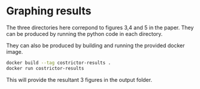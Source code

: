 * Graphing results
The three directories here correpond to figures 3,4 and 5 in the paper. They can be produced by running the python code in each directory.

They can also be produced by building and running the provided docker image.

#+BEGIN_SRC bash
  docker build --tag costrictor-results .
  docker run costrictor-results
#+END_SRC

This will provide the resultant 3 figures in the output folder.
